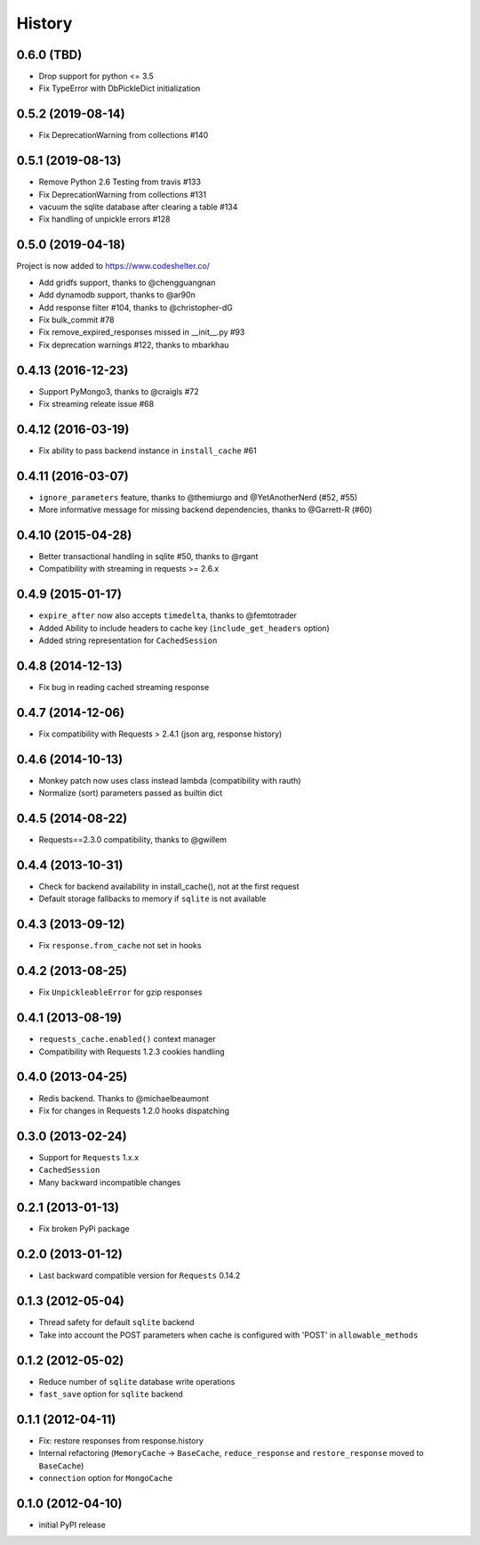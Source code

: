 .. :changelog:

History
-------

0.6.0 (TBD)
++++++++++++++++++
* Drop support for python <= 3.5
* Fix TypeError with DbPickleDict initialization


0.5.2 (2019-08-14)
++++++++++++++++++

* Fix DeprecationWarning from collections #140


0.5.1 (2019-08-13)
++++++++++++++++++

* Remove Python 2.6 Testing from travis #133
* Fix DeprecationWarning from collections #131
* vacuum the sqlite database after clearing a table #134
* Fix handling of unpickle errors #128


0.5.0 (2019-04-18)
++++++++++++++++++
Project is now added to https://www.codeshelter.co/

* Add gridfs support, thanks to @chengguangnan
* Add dynamodb support, thanks to @ar90n
* Add response filter #104, thanks to @christopher-dG
* Fix bulk_commit #78
* Fix remove_expired_responses missed in __init__.py #93
* Fix deprecation warnings #122, thanks to mbarkhau


0.4.13 (2016-12-23)
+++++++++++++++++++
* Support PyMongo3, thanks to @craigls #72
* Fix streaming releate issue #68


0.4.12 (2016-03-19)
+++++++++++++++++++
* Fix ability to pass backend instance in ``install_cache`` #61


0.4.11 (2016-03-07)
+++++++++++++++++++
* ``ignore_parameters`` feature, thanks to @themiurgo and @YetAnotherNerd (#52, #55)
* More informative message for missing backend dependencies, thanks to @Garrett-R (#60)


0.4.10 (2015-04-28)
+++++++++++++++++++
* Better transactional handling in sqlite #50, thanks to @rgant
* Compatibility with streaming in requests >= 2.6.x


0.4.9 (2015-01-17)
++++++++++++++++++

* ``expire_after`` now also accepts ``timedelta``, thanks to @femtotrader
* Added Ability to include headers to cache key (``include_get_headers`` option)
* Added string representation for ``CachedSession``


0.4.8 (2014-12-13)
++++++++++++++++++

* Fix bug in reading cached streaming response


0.4.7 (2014-12-06)
++++++++++++++++++

* Fix compatibility with Requests > 2.4.1 (json arg, response history)


0.4.6 (2014-10-13)
++++++++++++++++++

* Monkey patch now uses class instead lambda (compatibility with rauth)
* Normalize (sort) parameters passed as builtin dict


0.4.5 (2014-08-22)
++++++++++++++++++

* Requests==2.3.0 compatibility, thanks to @gwillem


0.4.4 (2013-10-31)
++++++++++++++++++

* Check for backend availability in install_cache(), not at the first request
* Default storage fallbacks to memory if ``sqlite`` is not available


0.4.3 (2013-09-12)
++++++++++++++++++

* Fix ``response.from_cache`` not set in hooks



0.4.2 (2013-08-25)
++++++++++++++++++

* Fix ``UnpickleableError`` for gzip responses



0.4.1 (2013-08-19)
++++++++++++++++++

* ``requests_cache.enabled()`` context manager
* Compatibility with Requests 1.2.3 cookies handling


0.4.0 (2013-04-25)
++++++++++++++++++

* Redis backend. Thanks to @michaelbeaumont
* Fix for changes in Requests 1.2.0 hooks dispatching


0.3.0 (2013-02-24)
++++++++++++++++++

* Support for ``Requests`` 1.x.x
* ``CachedSession``
* Many backward incompatible changes

0.2.1 (2013-01-13)
++++++++++++++++++

* Fix broken PyPi package

0.2.0 (2013-01-12)
++++++++++++++++++

* Last backward compatible version for ``Requests`` 0.14.2


0.1.3 (2012-05-04)
++++++++++++++++++

* Thread safety for default ``sqlite`` backend
* Take into account the POST parameters when cache is configured
  with 'POST' in ``allowable_methods``


0.1.2 (2012-05-02)
++++++++++++++++++

* Reduce number of ``sqlite`` database write operations
* ``fast_save`` option for ``sqlite`` backend


0.1.1 (2012-04-11)
++++++++++++++++++

* Fix: restore responses from response.history
* Internal refactoring (``MemoryCache`` -> ``BaseCache``, ``reduce_response``
  and ``restore_response`` moved to ``BaseCache``)
* ``connection`` option for ``MongoCache``


0.1.0 (2012-04-10)
++++++++++++++++++

* initial PyPI release
